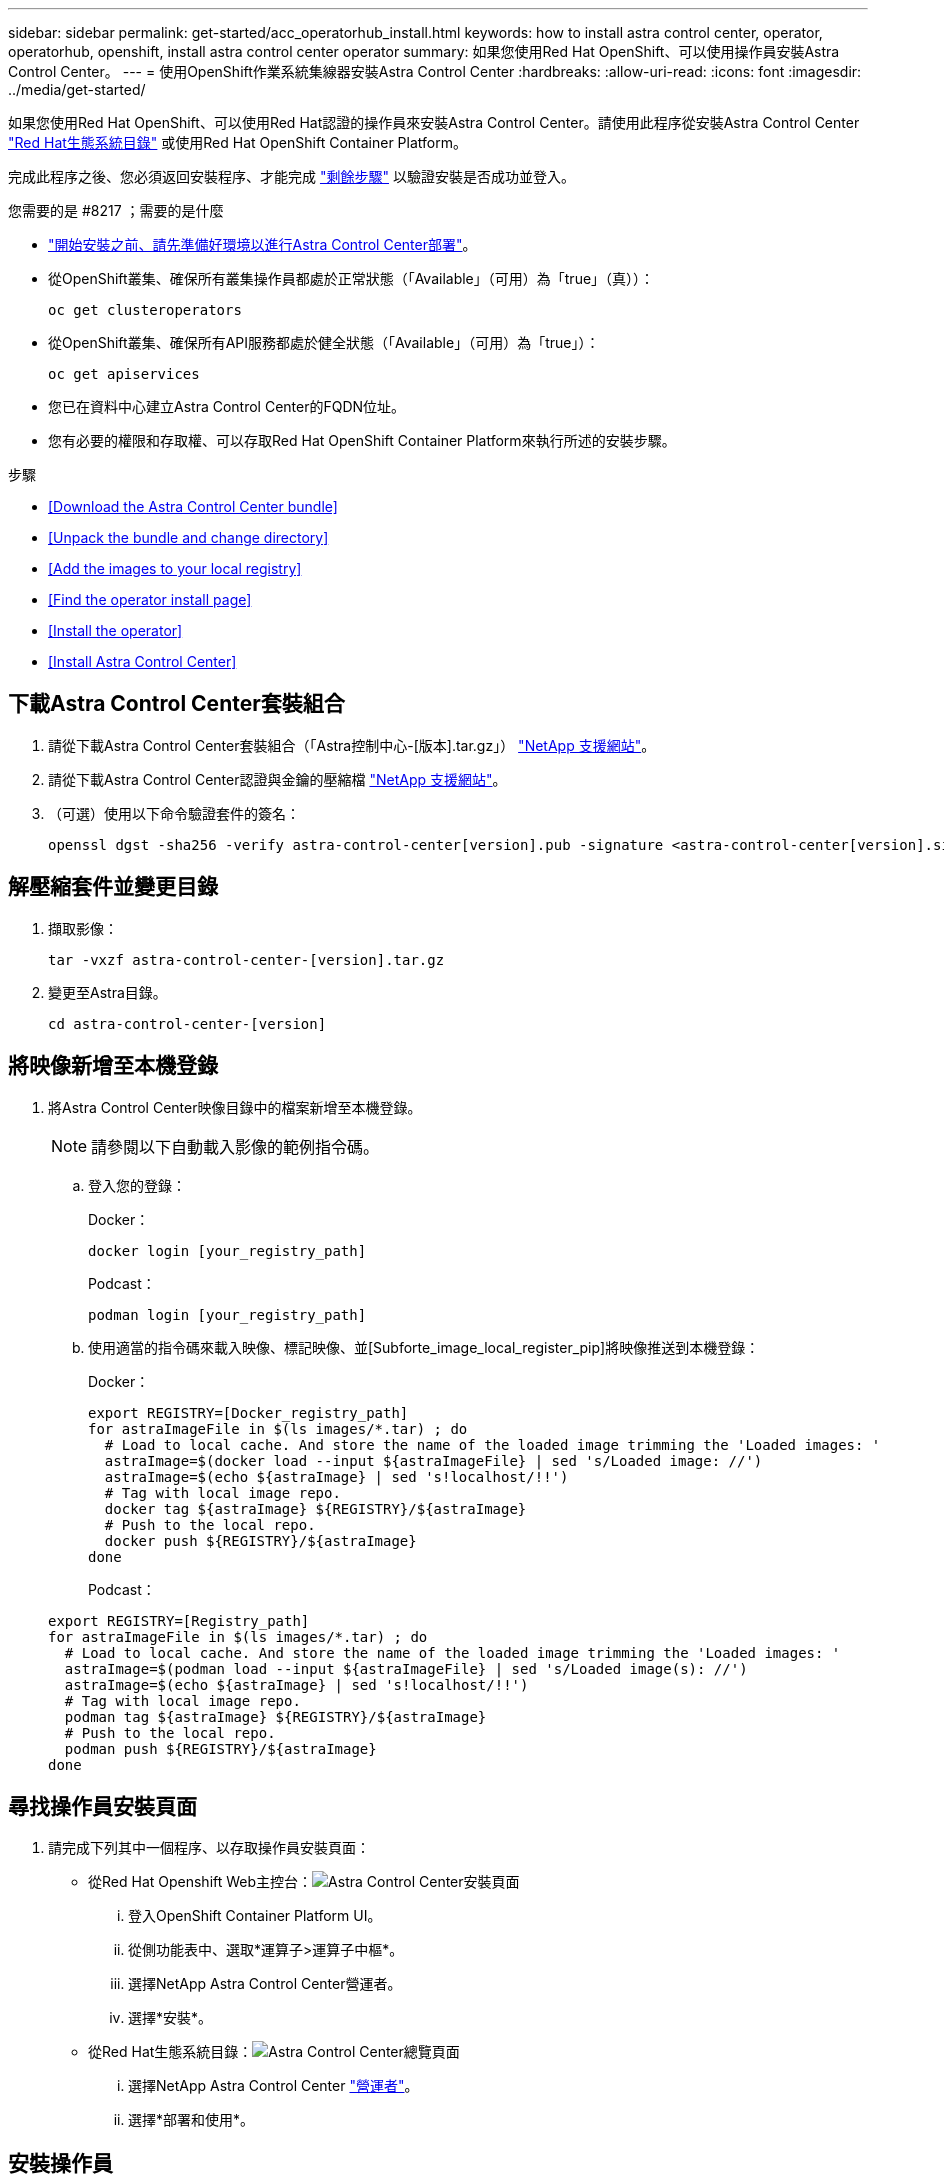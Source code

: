 ---
sidebar: sidebar 
permalink: get-started/acc_operatorhub_install.html 
keywords: how to install astra control center, operator, operatorhub, openshift, install astra control center operator 
summary: 如果您使用Red Hat OpenShift、可以使用操作員安裝Astra Control Center。 
---
= 使用OpenShift作業系統集線器安裝Astra Control Center
:hardbreaks:
:allow-uri-read: 
:icons: font
:imagesdir: ../media/get-started/


如果您使用Red Hat OpenShift、可以使用Red Hat認證的操作員來安裝Astra Control Center。請使用此程序從安裝Astra Control Center https://catalog.redhat.com/software/operators/explore["Red Hat生態系統目錄"^] 或使用Red Hat OpenShift Container Platform。

完成此程序之後、您必須返回安裝程序、才能完成 link:../get-started/install_acc.html#verify-system-status["剩餘步驟"] 以驗證安裝是否成功並登入。

.您需要的是 #8217 ；需要的是什麼
* link:requirements.html["開始安裝之前、請先準備好環境以進行Astra Control Center部署"]。
* 從OpenShift叢集、確保所有叢集操作員都處於正常狀態（「Available」（可用）為「true」（真））：
+
[listing]
----
oc get clusteroperators
----
* 從OpenShift叢集、確保所有API服務都處於健全狀態（「Available」（可用）為「true」）：
+
[listing]
----
oc get apiservices
----
* 您已在資料中心建立Astra Control Center的FQDN位址。
* 您有必要的權限和存取權、可以存取Red Hat OpenShift Container Platform來執行所述的安裝步驟。


.步驟
* <<Download the Astra Control Center bundle>>
* <<Unpack the bundle and change directory>>
* <<Add the images to your local registry>>
* <<Find the operator install page>>
* <<Install the operator>>
* <<Install Astra Control Center>>




== 下載Astra Control Center套裝組合

. 請從下載Astra Control Center套裝組合（「Astra控制中心-[版本].tar.gz」） https://mysupport.netapp.com/site/products/all/details/astra-control-center/downloads-tab["NetApp 支援網站"^]。
. 請從下載Astra Control Center認證與金鑰的壓縮檔 https://mysupport.netapp.com/site/products/all/details/astra-control-center/downloads-tab["NetApp 支援網站"^]。
. （可選）使用以下命令驗證套件的簽名：
+
[listing]
----
openssl dgst -sha256 -verify astra-control-center[version].pub -signature <astra-control-center[version].sig astra-control-center[version].tar.gz
----




== 解壓縮套件並變更目錄

. 擷取影像：
+
[listing]
----
tar -vxzf astra-control-center-[version].tar.gz
----
. 變更至Astra目錄。
+
[listing]
----
cd astra-control-center-[version]
----




== 將映像新增至本機登錄

. 將Astra Control Center映像目錄中的檔案新增至本機登錄。
+

NOTE: 請參閱以下自動載入影像的範例指令碼。

+
.. 登入您的登錄：
+
Docker：

+
[listing]
----
docker login [your_registry_path]
----
+
Podcast：

+
[listing]
----
podman login [your_registry_path]
----
.. 使用適當的指令碼來載入映像、標記映像、並[Subforte_image_local_register_pip]將映像推送到本機登錄：
+
Docker：

+
[listing]
----
export REGISTRY=[Docker_registry_path]
for astraImageFile in $(ls images/*.tar) ; do
  # Load to local cache. And store the name of the loaded image trimming the 'Loaded images: '
  astraImage=$(docker load --input ${astraImageFile} | sed 's/Loaded image: //')
  astraImage=$(echo ${astraImage} | sed 's!localhost/!!')
  # Tag with local image repo.
  docker tag ${astraImage} ${REGISTRY}/${astraImage}
  # Push to the local repo.
  docker push ${REGISTRY}/${astraImage}
done
----
+
Podcast：

+
[listing]
----
export REGISTRY=[Registry_path]
for astraImageFile in $(ls images/*.tar) ; do
  # Load to local cache. And store the name of the loaded image trimming the 'Loaded images: '
  astraImage=$(podman load --input ${astraImageFile} | sed 's/Loaded image(s): //')
  astraImage=$(echo ${astraImage} | sed 's!localhost/!!')
  # Tag with local image repo.
  podman tag ${astraImage} ${REGISTRY}/${astraImage}
  # Push to the local repo.
  podman push ${REGISTRY}/${astraImage}
done
----






== 尋找操作員安裝頁面

. 請完成下列其中一個程序、以存取操作員安裝頁面：
+
** 從Red Hat Openshift Web主控台：image:openshift_operatorhub.png["Astra Control Center安裝頁面"]
+
... 登入OpenShift Container Platform UI。
... 從側功能表中、選取*運算子>運算子中樞*。
... 選擇NetApp Astra Control Center營運者。
... 選擇*安裝*。


** 從Red Hat生態系統目錄：image:red_hat_catalog.png["Astra Control Center總覽頁面"]
+
... 選擇NetApp Astra Control Center https://catalog.redhat.com/software/operators/detail/611fd22aaf489b8bb1d0f274["營運者"]。
... 選擇*部署和使用*。








== 安裝操作員

. 完成*安裝操作員*頁面並安裝操作員：
+

NOTE: 此運算子可用於所有叢集命名空間。

+
.. 在操作員安裝過程中、系統會自動建立運算子命名空間或「NetApp-acc operator」命名空間。
.. 選取手動或自動核准策略。
+

NOTE: 建議手動核准。每個叢集只能執行單一運算子執行個體。

.. 選擇*安裝*。
+

NOTE: 如果您選擇手動核准策略、系統會提示您核准此操作員的手動安裝計畫。



. 從主控台移至「作業系統集線器」功能表、確認操作員已成功安裝。




== 安裝Astra Control Center

. 在Astra Control Center操作員的詳細資料檢視中、從主控台選取所提供API區段中的「Create instance（建立執行個體）」。
. 填寫「Create適用的」表單欄位：
+
.. 保留或調整Astra Control Center名稱。
.. （選用）啟用或停用自動支援。建議保留「自動支援」功能。
.. 輸入Astra Control Center位址。請勿在地址中輸入「http：//」或「https：//」。
.. 輸入Astra Control Center版本、例如21.12.60。
.. 輸入帳戶名稱、電子郵件地址和管理員姓氏。
.. 保留預設的Volume回收原則。
.. 在*映像登錄*中、輸入您的本機容器映像登錄路徑。請勿在地址中輸入「http：//」或「https：//」。
.. 如果您使用需要驗證的登錄、請輸入密碼。
.. 輸入管理員名字。
.. 設定資源擴充。
.. 保留預設的儲存類別。
.. 定義客戶需求日處理偏好設定。


. 選取「Create」（建立）。




== 下一步

確認Astra Control Center安裝成功、然後完成 link:../get-started/install_acc.html#verify-system-status["剩餘步驟"] 以登入。此外、您也可以執行來完成部署 link:setup_overview.html["設定工作"]。
